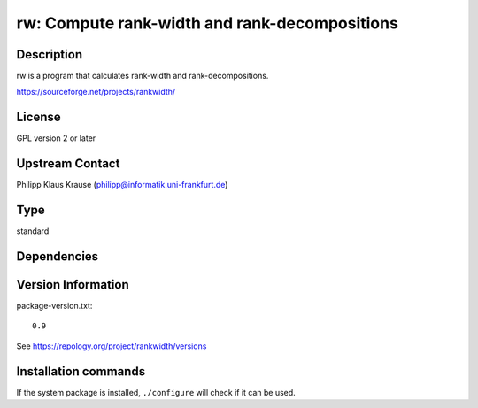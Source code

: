 .. _spkg_rw:

rw: Compute rank-width and rank-decompositions
==============================================

Description
-----------

rw is a program that calculates rank-width and rank-decompositions.

https://sourceforge.net/projects/rankwidth/

License
-------

GPL version 2 or later


Upstream Contact
----------------

Philipp Klaus Krause (philipp@informatik.uni-frankfurt.de)


Type
----

standard


Dependencies
------------



Version Information
-------------------

package-version.txt::

    0.9

See https://repology.org/project/rankwidth/versions

Installation commands
---------------------

.. tab:: Sage distribution:

   .. CODE-BLOCK:: bash

       $ sage -i rw

.. tab:: Arch Linux:

   .. CODE-BLOCK:: bash

       $ sudo pacman -S rankwidth

.. tab:: conda-forge:

   .. CODE-BLOCK:: bash

       $ conda install rw

.. tab:: Debian/Ubuntu:

   .. CODE-BLOCK:: bash

       $ sudo apt-get install librw-dev

.. tab:: Fedora/Redhat/CentOS:

   .. CODE-BLOCK:: bash

       $ sudo dnf install rw-devel

.. tab:: FreeBSD:

   .. CODE-BLOCK:: bash

       $ sudo pkg install math/rankwidth

.. tab:: Nixpkgs:

   .. CODE-BLOCK:: bash

       $ nix-env -f \'\<nixpkgs\>\' --install --attr rankwidth

.. tab:: Void Linux:

   .. CODE-BLOCK:: bash

       $ sudo xbps-install rankwidth-devel


If the system package is installed, ``./configure`` will check if it can be used.
